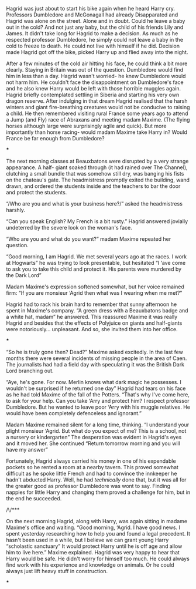 :PROPERTIES:
:Author: u-useless
:Score: 20
:DateUnix: 1617968242.0
:DateShort: 2021-Apr-09
:END:

Hagrid was just about to start his bike again when he heard Harry cry. Professors Dumbledore and McGonagall had already Disapparated and Hagrid was alone on the street. Alone and in doubt. Could he leave a baby out in the cold? And not just any baby, but the child of his friends Lily and James. It didn't take long for Hagrid to make a decision. As much as he respected professor Dumbledore, he simply could not leave a baby in the cold to freeze to death. He could not live with himself if he did. Decision made Hagrid got off the bike, picked Harry up and flied away into the night.

After a few minutes of the cold air hitting his face, he could think a bit more clearly. Staying in Britain was out of the question. Dumbledore would find him in less than a day. Hagrid wasn't worried- he knew Dumbledore would not harm him. He couldn't face the disappointment on Dumbledore's face and he also knew Harry would be left with those horrible muggles again. Hagrid briefly contemplated settling in Siberia and starting his very own dragon reserve. After indulging in that dream Hagrid realised that the harsh winters and giant fire-breathing creatures would not be conducive to raising a child. He then remembered visiting rural France some years ago to attend a Jump (and Fly) race of Abraxans and meeting madam Maxime. (The flying horses although large were surprisingly agile and quick). But more importantly than horse racing- would madam Maxime take Harry in? Would France be far enough from Dumbledore?

***

The next morning classes at Beauxbatons were disrupted by a very strange appearance. A half- giant soaked through (it had rained over The Channel), clutching a small bundle that was somehow still dry, was banging his fists on the chateau's gate. The headmistress promptly exited the building, wand drawn, and ordered the students inside and the teachers to bar the door and protect the students.

“/Who are you and what is your business here?/” asked the headmistress harshly.

“Can you speak English? My French is a bit rusty.” Hagrid answered jovially undeterred by the severe look on the woman's face.

“Who are you and what do you want?” madam Maxime repeated her question.

“Good morning, I am Hagrid. We met several years ago at the races. I work at Hogwarts” he was trying to look presentable, but hesitated “I ‘ave come to ask you to take this child and protect it. His parents were murdered by the Dark Lord”

Madam Maxime's expression softened somewhat, but her voice remained firm: “If you are monsieur ‘Agrid then what was I wearing when me met?”

Hagrid had to rack his brain hard to remember that sunny afternoon he spent in Maxime's company. “A green dress with a Beauxbatons badge and a white hat, madam” he answered. This reassured Maxime it was really Hagrid and besides that the effects of Polyjuice on giants and half-giants were notoriously... unpleasant. And so, she invited them into her office.

***

“So he is truly gone then? Dead?” Maxime asked excitedly. In the last few months there were several incidents of missing people in the area of Caen. The journalists had had a field day with speculating it was the British Dark Lord branching out.

“Aye, he's gone. For now. Merlin knows what dark magic he possesses. I wouldn't be surprised if he returned one day” Hagrid had tears on his face as he had told Maxime of the fall of the Potters. “That's why I've come here, to ask for your help. Can you take ‘Arry and protect him? I respect professor Dumbledore. But he wanted to leave poor ‘Arry with his muggle relatives. He would have been completely defenceless and ignorant.”

Madam Maxime remained silent for a long time, thinking. “I understand your plight monsieur ‘Agrid. But what do you expect of me? This is a school, not a nursery or kindergarten” The desperation was evident in Hagrid's eyes and it moved her. She continued “Return tomorrow morning and you will have my answer”

Fortunately, Hagrid always carried his money in one of his expendable pockets so he rented a room at a nearby tavern. This proved somewhat difficult as he spoke little French and had to convince the innkeeper he hadn't abducted Harry. Well, he had /technically/ done that, but it was all for the greater good as professor Dumbledore was wont to say. Finding nappies for little Harry and changing them proved a challenge for him, but in the end he succeeded.

/\/***

On the next morning Hagrid, along with Harry, was again sitting in madame Maxime's office and waiting. “Good morning, ‘Agrid. I have good news. I spent yesterday researching how to help you and found a legal precedent. It hasn't been used in a while, but I believe we can grant young Harry “scholastic sanctuary” It would protect Harry until he is off age and allow him to live here.” Maxime explained. Hagrid was very happy to hear that Harry would be safe. He didn't worry for himself too much. He could always find work with his experience and knowledge on animals. Or he could always just lift heavy stuff in construction.

***